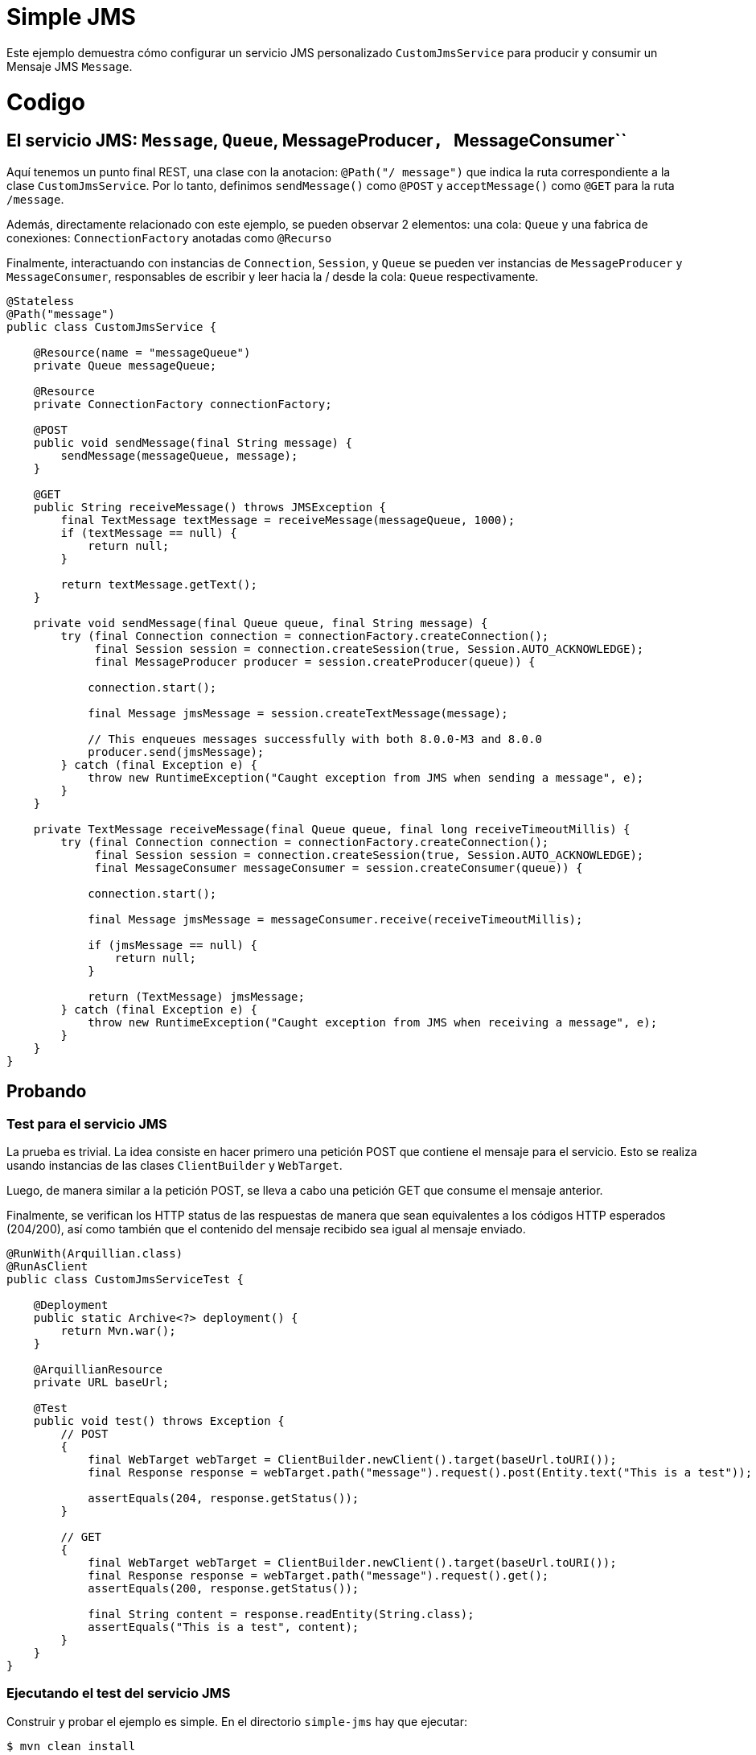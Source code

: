 :index-group: JMS and MDBs
:jbake-type: page
:jbake-status: status=published

= Simple JMS

Este ejemplo demuestra cómo configurar un servicio JMS personalizado ``CustomJmsService`` 
para producir y consumir un Mensaje JMS ``Message``.

= Codigo

== El servicio JMS: ``Message``, ``Queue``, MessageProducer``, ``MessageConsumer``

Aquí tenemos un punto final REST, una clase con la anotacion: ``@Path("/ message")`` que indica la ruta correspondiente a la clase ``CustomJmsService``. Por lo tanto, definimos ``sendMessage()`` como ``@POST`` y ``acceptMessage()`` como ``@GET`` para la  ruta ``/message``.

Además, directamente relacionado con este ejemplo, se pueden observar 2 elementos: una cola: ``Queue`` y una fabrica de conexiones: ``ConnectionFactory`` anotadas como ``@Recurso``

Finalmente, interactuando con instancias de ``Connection``, ``Session``, y ``Queue`` se pueden ver instancias de ``MessageProducer`` y ``MessageConsumer``, responsables de escribir y leer hacia la / desde la cola: ``Queue`` respectivamente.

....
@Stateless
@Path("message")
public class CustomJmsService {

    @Resource(name = "messageQueue")
    private Queue messageQueue;

    @Resource
    private ConnectionFactory connectionFactory;

    @POST
    public void sendMessage(final String message) {
        sendMessage(messageQueue, message);
    }

    @GET
    public String receiveMessage() throws JMSException {
        final TextMessage textMessage = receiveMessage(messageQueue, 1000);
        if (textMessage == null) {
            return null;
        }

        return textMessage.getText();
    }

    private void sendMessage(final Queue queue, final String message) {
        try (final Connection connection = connectionFactory.createConnection();
             final Session session = connection.createSession(true, Session.AUTO_ACKNOWLEDGE);
             final MessageProducer producer = session.createProducer(queue)) {

            connection.start();

            final Message jmsMessage = session.createTextMessage(message);

            // This enqueues messages successfully with both 8.0.0-M3 and 8.0.0
            producer.send(jmsMessage);
        } catch (final Exception e) {
            throw new RuntimeException("Caught exception from JMS when sending a message", e);
        }
    }

    private TextMessage receiveMessage(final Queue queue, final long receiveTimeoutMillis) {
        try (final Connection connection = connectionFactory.createConnection();
             final Session session = connection.createSession(true, Session.AUTO_ACKNOWLEDGE);
             final MessageConsumer messageConsumer = session.createConsumer(queue)) {

            connection.start();

            final Message jmsMessage = messageConsumer.receive(receiveTimeoutMillis);

            if (jmsMessage == null) {
                return null;
            }

            return (TextMessage) jmsMessage;
        } catch (final Exception e) {
            throw new RuntimeException("Caught exception from JMS when receiving a message", e);
        }
    }
}

....

== Probando

=== Test para el servicio JMS

La prueba es trivial. La idea consiste en hacer primero una petición POST que contiene el mensaje para el servicio. Esto se realiza usando instancias de las clases ``ClientBuilder`` y ``WebTarget``.

Luego, de manera similar a la petición POST, se lleva a cabo una petición GET que consume el mensaje anterior. 

Finalmente, se verifican los HTTP status de las respuestas de manera que sean equivalentes a los códigos HTTP esperados (204/200), así como también que el contenido del mensaje recibido sea igual al mensaje enviado.


....
@RunWith(Arquillian.class)
@RunAsClient
public class CustomJmsServiceTest {

    @Deployment
    public static Archive<?> deployment() {
        return Mvn.war();
    }

    @ArquillianResource
    private URL baseUrl;

    @Test
    public void test() throws Exception {
        // POST
        {
            final WebTarget webTarget = ClientBuilder.newClient().target(baseUrl.toURI());
            final Response response = webTarget.path("message").request().post(Entity.text("This is a test"));

            assertEquals(204, response.getStatus());
        }

        // GET
        {
            final WebTarget webTarget = ClientBuilder.newClient().target(baseUrl.toURI());
            final Response response = webTarget.path("message").request().get();
            assertEquals(200, response.getStatus());

            final String content = response.readEntity(String.class);
            assertEquals("This is a test", content);
        }
    }
}
....


=== Ejecutando el test del servicio JMS

Construir y probar el ejemplo es simple. En el directorio ``simple-jms`` hay que ejecutar:

....
$ mvn clean install
....

Esto creara una salida similar a lo siguiente:

....
INFO [http-nio-6586-exec-2] org.apache.openejb.server.cxf.rs.CxfRsHttpListener.deployApplication Using writers:
INFO [http-nio-6586-exec-2] org.apache.openejb.server.cxf.rs.CxfRsHttpListener.deployApplication      org.apache.johnzon.jaxrs.WadlDocumentMessageBodyWriter@7a6a8b01
INFO [http-nio-6586-exec-2] org.apache.openejb.server.cxf.rs.CxfRsHttpListener.deployApplication      org.apache.cxf.jaxrs.nio.NioMessageBodyWriter@58be749c
INFO [http-nio-6586-exec-2] org.apache.openejb.server.cxf.rs.CxfRsHttpListener.deployApplication      org.apache.cxf.jaxrs.provider.StringTextProvider@2740b6d6
INFO [http-nio-6586-exec-2] org.apache.openejb.server.cxf.rs.CxfRsHttpListener.deployApplication      org.apache.cxf.jaxrs.provider.JAXBElementTypedProvider@e08fc09
INFO [http-nio-6586-exec-2] org.apache.openejb.server.cxf.rs.CxfRsHttpListener.deployApplication      org.apache.cxf.jaxrs.provider.PrimitiveTextProvider@139e9988
INFO [http-nio-6586-exec-2] org.apache.openejb.server.cxf.rs.CxfRsHttpListener.deployApplication      org.apache.cxf.jaxrs.provider.FormEncodingProvider@3cee7c7e
INFO [http-nio-6586-exec-2] org.apache.openejb.server.cxf.rs.CxfRsHttpListener.deployApplication      org.apache.cxf.jaxrs.provider.MultipartProvider@2513f485
INFO [http-nio-6586-exec-2] org.apache.openejb.server.cxf.rs.CxfRsHttpListener.deployApplication      org.apache.cxf.jaxrs.provider.SourceProvider@778a8c93
INFO [http-nio-6586-exec-2] org.apache.openejb.server.cxf.rs.CxfRsHttpListener.deployApplication      org.apache.cxf.jaxrs.provider.JAXBElementProvider@414a7c3a
INFO [http-nio-6586-exec-2] org.apache.openejb.server.cxf.rs.CxfRsHttpListener.deployApplication      org.apache.openejb.server.cxf.rs.johnzon.TomEEJsonbProvider@1b4e4173
INFO [http-nio-6586-exec-2] org.apache.openejb.server.cxf.rs.CxfRsHttpListener.deployApplication      org.apache.openejb.server.cxf.rs.johnzon.TomEEJsonpProvider@3f1bfc2e
INFO [http-nio-6586-exec-2] org.apache.openejb.server.cxf.rs.CxfRsHttpListener.deployApplication      org.apache.cxf.jaxrs.provider.BinaryDataProvider@7dc57a14
INFO [http-nio-6586-exec-2] org.apache.openejb.server.cxf.rs.CxfRsHttpListener.deployApplication      org.apache.cxf.jaxrs.provider.DataSourceProvider@1af0fefd
INFO [http-nio-6586-exec-2] org.apache.openejb.server.cxf.rs.CxfRsHttpListener.deployApplication Using exception mappers:
INFO [http-nio-6586-exec-2] org.apache.openejb.server.cxf.rs.CxfRsHttpListener.deployApplication      org.apache.cxf.jaxrs.impl.WebApplicationExceptionMapper@8e6f08b
INFO [http-nio-6586-exec-2] org.apache.openejb.server.cxf.rs.CxfRsHttpListener.deployApplication      org.apache.openejb.server.cxf.rs.EJBExceptionMapper@2fcd3c
INFO [http-nio-6586-exec-2] org.apache.openejb.server.cxf.rs.CxfRsHttpListener.deployApplication      org.apache.cxf.jaxrs.validation.ValidationExceptionMapper@1979c922
INFO [http-nio-6586-exec-2] org.apache.openejb.server.cxf.rs.CxfRsHttpListener.logEndpoints REST Application: http://localhost:6586/test/        -> org.apache.openejb.server.rest.InternalApplication@2653d780
INFO [http-nio-6586-exec-2] org.apache.openejb.server.cxf.rs.CxfRsHttpListener.logEndpoints      Service URI: http://localhost:6586/test/message ->  EJB org.superbiz.jms.CustomJmsService
INFO [http-nio-6586-exec-2] org.apache.openejb.server.cxf.rs.CxfRsHttpListener.logEndpoints               GET http://localhost:6586/test/message ->      String receiveMessage() throws JMSException
INFO [http-nio-6586-exec-2] org.apache.openejb.server.cxf.rs.CxfRsHttpListener.logEndpoints              POST http://localhost:6586/test/message ->      void sendMessage(String)
INFO [http-nio-6586-exec-5] org.apache.activemq.broker.TransportConnector.start Connector vm://localhost started
org.apache.openejb.client.EventLogger log
INFO: RemoteInitialContextCreated{providerUri=http://localhost:6586/tomee/ejb}
INFO [http-nio-6586-exec-8] org.apache.openejb.assembler.classic.Assembler.destroyApplication Undeploying app: /tomee/examples/simple-jms/target/arquillian-test-working-dir/0/test
WARNING [http-nio-6586-exec-8] org.apache.catalina.loader.WebappClassLoaderBase.clearReferencesThreads The web application [test] appears to have started a thread named [PoolIdleReleaseTimer]
WARNING [http-nio-6586-exec-8] org.apache.catalina.loader.WebappClassLoaderBase.clearReferencesThreads The web application [test] appears to have started a thread named [ActiveMQ VMTransport: vm://localhost#0-1] 
WARNING [http-nio-6586-exec-8] org.apache.catalina.loader.WebappClassLoaderBase.clearReferencesThreads The web application [test] appears to have started a thread named [ActiveMQ VMTransport: vm://localhost#0-2]
org.apache.openejb.arquillian.common.TomEEContainer undeploy
INFO: cleaning /tomee/examples/simple-jms/target/arquillian-test-working-dir/0/test.war
org.apache.openejb.arquillian.common.TomEEContainer undeploy
INFO: cleaning /tomee/examples/simple-jms/target/arquillian-test-working-dir/0/test
Tests run: 1, Failures: 0, Errors: 0, Skipped: 0, Time elapsed: 27.962 sec
INFO [main] sun.reflect.DelegatingMethodAccessorImpl.invoke A valid shutdown command was received via the shutdown port. Stopping the Server instance.
INFO [main] sun.reflect.DelegatingMethodAccessorImpl.invoke Pausing ProtocolHandler ["http-nio-6586"]
INFO [main] sun.reflect.DelegatingMethodAccessorImpl.invoke Pausing ProtocolHandler ["ajp-nio-8009"]
INFO [main] sun.reflect.DelegatingMethodAccessorImpl.invoke Stopping service [Catalina]
INFO [main] sun.reflect.DelegatingMethodAccessorImpl.invoke Stopping ProtocolHandler ["http-nio-6586"]
INFO [main] sun.reflect.DelegatingMethodAccessorImpl.invoke Stopping ProtocolHandler ["ajp-nio-8009"]
INFO [main] org.apache.openejb.server.SimpleServiceManager.stop Stopping server services
INFO [main] org.apache.openejb.assembler.classic.Assembler.destroyApplication Undeploying app: openejb
SEVERE [main] org.apache.openejb.core.singleton.SingletonInstanceManager.undeploy Unable to unregister MBean openejb.management:J2EEServer=openejb,J2EEApplication=<empty>,EJBModule=openejb,SingletonSessionBean=openejb/Deployer,name=openejb/Deployer,j2eeType=Invocations
SEVERE [main] org.apache.openejb.core.singleton.SingletonInstanceManager.undeploy Unable to unregister MBean openejb.management:J2EEServer=openejb,J2EEApplication=<empty>,EJBModule=openejb,SingletonSessionBean=openejb/Deployer,name=openejb/Deployer,j2eeType=Invocations
INFO [main] org.apache.openejb.assembler.classic.Assembler.doResourceDestruction Closing DataSource: Default Unmanaged JDBC Database
INFO [main] org.apache.openejb.assembler.classic.Assembler.doResourceDestruction Stopping ResourceAdapter: Default JMS Resource Adapter
INFO [main] org.apache.openejb.resource.activemq.ActiveMQResourceAdapter.stop Stopping ActiveMQ
INFO [108] org.apache.openejb.resource.activemq.ActiveMQResourceAdapter.stopImpl Stopped ActiveMQ broker
INFO [main] sun.reflect.DelegatingMethodAccessorImpl.invoke Destroying ProtocolHandler ["http-nio-6586"]
INFO [main] sun.reflect.DelegatingMethodAccessorImpl.invoke Destroying ProtocolHandler ["ajp-nio-8009"]

Results :

Tests run: 1, Failures: 0, Errors: 0, Skipped: 0

[INFO]
[INFO] --- maven-war-plugin:2.4:war (default-war) @ simple-jms ---
[INFO] Packaging webapp
[INFO] Assembling webapp [simple-jms] in [/tomee/examples/simple-jms/target/simple-jms-8.0.1-SNAPSHOT]
[INFO] Processing war project
[INFO] Webapp assembled in [2118 msecs]
[INFO] Building war: /tomee/examples/simple-jms/target/simple-jms-8.0.1-SNAPSHOT.war
[INFO]
[INFO] --- maven-install-plugin:2.4:install (default-install) @ simple-jms ---
[INFO] Installing /tomee/examples/simple-jms/target/simple-jms-8.0.1-SNAPSHOT.war to /.m2/repository/org/superbiz/simple-jms/8.0.1-SNAPSHOT/simple-jms-8.0.1-SNAPSHOT.war
[INFO] Installing /tomee/examples/simple-jms/pom.xml to /.m2/repository/org/superbiz/simple-jms/8.0.1-SNAPSHOT/simple-jms-8.0.1-SNAPSHOT.pom
[INFO] ------------------------------------------------------------------------
[INFO] BUILD SUCCESS
[INFO] ------------------------------------------------------------------------
[INFO] Total time:  50.089 s
....


= Running the app

Ejecutar el ejemplo es simple. En el directorio ``simple-jms`` ingrese:

....
$ mvn tomee:run
....

Esto creara una salidad similiar a lo siguiente.

....
[main] org.apache.openejb.server.cxf.rs.CxfRsHttpListener.logEndpoints REST Application: http://localhost:8080/simple-jms-8.0.1-SNAPSHOT/        -> org.apache.openejb.server.rest.InternalApplication@3b8b5b40
[main] org.apache.openejb.server.cxf.rs.CxfRsHttpListener.logEndpoints      Service URI: http://localhost:8080/simple-jms-8.0.1-SNAPSHOT/message ->  EJB org.superbiz.jms.CustomJmsService
[main] org.apache.openejb.server.cxf.rs.CxfRsHttpListener.logEndpoints               GET http://localhost:8080/simple-jms-8.0.1-SNAPSHOT/message ->      String receiveMessage() throws JMSException
[main] org.apache.openejb.server.cxf.rs.CxfRsHttpListener.logEndpoints              POST http://localhost:8080/simple-jms-8.0.1-SNAPSHOT/message ->      void sendMessage(String)
[main] sun.reflect.DelegatingMethodAccessorImpl.invoke Deployment of web application archive [\tomee\examples\simple-jms\target\apache-tomee\webapps\simple-jms-8.0.1-SNAPSHOT.war] has finished in [8,264] ms
[main] org.apache.catalina.core.StandardContext.setClassLoaderProperty Unable to set the web application class loader property [clearReferencesRmiTargets] to [true] as the property does not exist.
[main] org.apache.catalina.core.StandardContext.setClassLoaderProperty Unable to set the web application class loader property [clearReferencesObjectStreamClassCaches] to [true] as the property does not exist.
[main] org.apache.catalina.core.StandardContext.setClassLoaderProperty Unable to set the web application class loader property [clearReferencesObjectStreamClassCaches] to [true] as the property does not exist.
[main] org.apache.catalina.core.StandardContext.setClassLoaderProperty Unable to set the web application class loader property [clearReferencesThreadLocals] to [true] as the property does not exist.
[main] sun.reflect.DelegatingMethodAccessorImpl.invoke Starting ProtocolHandler ["http-nio-8080"]
[main] sun.reflect.DelegatingMethodAccessorImpl.invoke Starting ProtocolHandler ["ajp-nio-8009"]
[main] sun.reflect.DelegatingMethodAccessorImpl.invoke Server startup in [8,367] milliseconds
....


Nota: es posible usar el comando ``CURL`` (o una herramienta cliente) para enviar una solicitud POST y luego una solicitud GET a la URL del servicio equivalente a:

....
http://localhost:8080/simple-jms<-TOMEE-VERSION>/message
....

Finalmente, puedes salir o recargar el ejemplo ingresando uno de los comandos disponibles:
``quit``, ``exit``, ``reload``,

....
[WARNING] Command '' not understood. Use one of [quit, exit, reload]
....